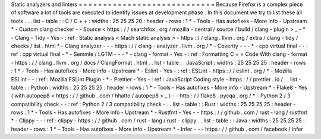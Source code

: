 Static
analyzers
and
linters
=
=
=
=
=
=
=
=
=
=
=
=
=
=
=
=
=
=
=
=
=
=
=
=
=
=
=
=
Because
Firefox
is
a
complex
piece
of
software
a
lot
of
tools
are
executed
to
identify
issues
at
development
phase
.
In
this
document
we
try
to
list
these
all
tools
.
.
.
list
-
table
:
:
C
/
C
+
+
:
widths
:
25
25
25
20
:
header
-
rows
:
1
*
-
Tools
-
Has
autofixes
-
More
info
-
Upstream
*
-
Custom
clang
checker
-
-
Source
<
https
:
/
/
searchfox
.
org
/
mozilla
-
central
/
source
/
build
/
clang
-
plugin
>
_
-
*
-
Clang
-
Tidy
-
Yes
-
:
ref
:
Static
analysis
<
Mach
static
analysis
>
-
https
:
/
/
clang
.
llvm
.
org
/
extra
/
clang
-
tidy
/
checks
/
list
.
html
*
-
Clang
analyzer
-
-
-
https
:
/
/
clang
-
analyzer
.
llvm
.
org
/
*
-
Coverity
-
-
-
*
-
cpp
virtual
final
-
-
:
ref
:
cpp
virtual
final
-
*
-
Semmle
/
LGTM
-
-
-
*
-
clang
-
format
-
Yes
-
:
ref
:
Formatting
C
+
+
Code
With
clang
-
format
-
https
:
/
/
clang
.
llvm
.
org
/
docs
/
ClangFormat
.
html
.
.
list
-
table
:
:
JavaScript
:
widths
:
25
25
25
25
:
header
-
rows
:
1
*
-
Tools
-
Has
autofixes
-
More
info
-
Upstream
*
-
Eslint
-
Yes
-
:
ref
:
ESLint
-
https
:
/
/
eslint
.
org
/
*
-
Mozilla
ESLint
-
-
:
ref
:
Mozilla
ESLint
Plugin
-
*
-
Prettier
-
Yes
-
:
ref
:
JavaScript
Coding
style
-
https
:
/
/
prettier
.
io
/
.
.
list
-
table
:
:
Python
:
widths
:
25
25
25
25
:
header
-
rows
:
1
*
-
Tools
-
Has
autofixes
-
More
info
-
Upstream
*
-
Flake8
-
Yes
(
with
autopep8
<
https
:
/
/
github
.
com
/
hhatto
/
autopep8
>
_
)
-
-
http
:
/
/
flake8
.
pycqa
.
org
/
*
-
Python
2
/
3
compatibility
check
-
-
:
ref
:
Python
2
/
3
compatibility
check
-
.
.
list
-
table
:
:
Rust
:
widths
:
25
25
25
25
:
header
-
rows
:
1
*
-
Tools
-
Has
autofixes
-
More
info
-
Upstream
*
-
Rustfmt
-
Yes
-
-
https
:
/
/
github
.
com
/
rust
-
lang
/
rustfmt
*
-
Clippy
-
-
:
ref
:
clippy
-
https
:
/
/
github
.
com
/
rust
-
lang
/
rust
-
clippy
.
.
list
-
table
:
:
Java
:
widths
:
25
25
25
25
:
header
-
rows
:
1
*
-
Tools
-
Has
autofixes
-
More
info
-
Upstream
*
-
Infer
-
-
-
https
:
/
/
github
.
com
/
facebook
/
infer
